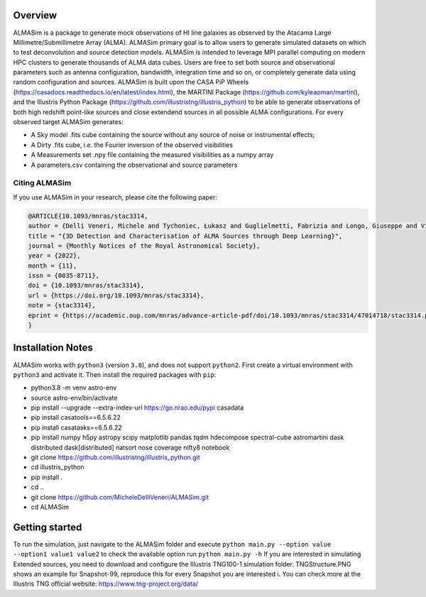 .. image:: ALMASim_banner.png

Overview
========

.. INTRO_START_LABEL

ALMASim is a package to generate mock observations of HI line galaxies as observed by the Atacama Large Millimetre/Submillimetre Array (ALMA). ALMASim primary goal is to allow users to generate simulated datasets on which to test deconvolution and source detection models. ALMASim is intended to leverage MPI parallel computing on modern HPC clusters to generate thousands of ALMA data cubes. Users are free to set both source and observational parameters such as antenna configuration, bandwidth, integration time and so on, or completely generate data using random configuration and sources.
ALMASim is built upon the CASA PiP Wheels (https://casadocs.readthedocs.io/en/latest/index.html), the MARTINI Package (https://github.com/kyleaoman/martini), and the Illustris Python Package (https://github.com/illustristng/illustris_python) to be able to generate observations of both high redshift point-like sources and close extendend sources in all possible ALMA configurations. 
For every observed target ALMASim generates:

- A Sky model .fits cube containing the source without any source of noise or instrumental effects;
- A Dirty .fits cube, i.e. the Fourier inversion of the observed visibilities 
- A Measurements set .npy file containing the measured visibilities as a numpy array 
- A parameters.csv containing the observational and source parameters

.. INTRO_END_LABEL

Citing ALMASim
--------------

.. CITING_START_LABEL
   
If you use ALMASim in your research, please cite the following paper:

.. code-block:: bibtex

    @ARTICLE{10.1093/mnras/stac3314,
    author = {Delli Veneri, Michele and Tychoniec, Łukasz and Guglielmetti, Fabrizia and Longo, Giuseppe and Villard, Eric},
    title = "{3D Detection and Characterisation of ALMA Sources through Deep Learning}",
    journal = {Monthly Notices of the Royal Astronomical Society},
    year = {2022},
    month = {11},
    issn = {0035-8711}, 
    doi = {10.1093/mnras/stac3314},
    url = {https://doi.org/10.1093/mnras/stac3314},
    note = {stac3314},
    eprint = {https://academic.oup.com/mnras/advance-article-pdf/doi/10.1093/mnras/stac3314/47014718/stac3314.pdf}
    }

.. _ALMASim entry: https://doi.org/10.1093/mnras/stac3314

.. CITING_END_LABEL

Installation Notes
==================
.. INSTALLATION_NOTES_START_LABEL

ALMASim works with ``python3`` (version ``3.8``), and does not support ``python2``.
First create a virtual environment with ``python3`` and activate it. Then install the required packages with ``pip``:

- python3.8 -m venv astro-env
- source astro-env/bin/activate
- pip install --upgrade --extra-index-url https://go.nrao.edu/pypi casadata
- pip install casatools==6.5.6.22
- pip install casatasks==6.5.6.22
- pip install numpy h5py astropy scipy matplotlib pandas tqdm hdecompose spectral-cube astromartini dask distributed dask[distributed]  natsort nose coverage nifty8 notebook
- git clone https://github.com/illustristng/illustris_python.git
- cd illustris_python
- pip install .
- cd ..
- git clone https://github.com/MicheleDelliVeneri/ALMASim.git
- cd ALMASim

.. INSTALLATION_NOTES_END_LABEL

Getting started
===============

.. QUICKSTART_START_LABEL

To run the simulation, just navigate to the ALMASim folder and execute 
``python main.py --option value --option1 value1 value2``
to check the available option run 
``python main.py -h``
If you are interested in simulating Extended sources, you need to download and configure the Illustris TNG100-1 simulation folder.
TNGStructure.PNG shows an example for Snapshot-99, reproduce this for every Snapshot you are interested i. You can check more at the Illustris TNG official website: https://www.tng-project.org/data/  

.. QUICKSTART_END_LABEL
